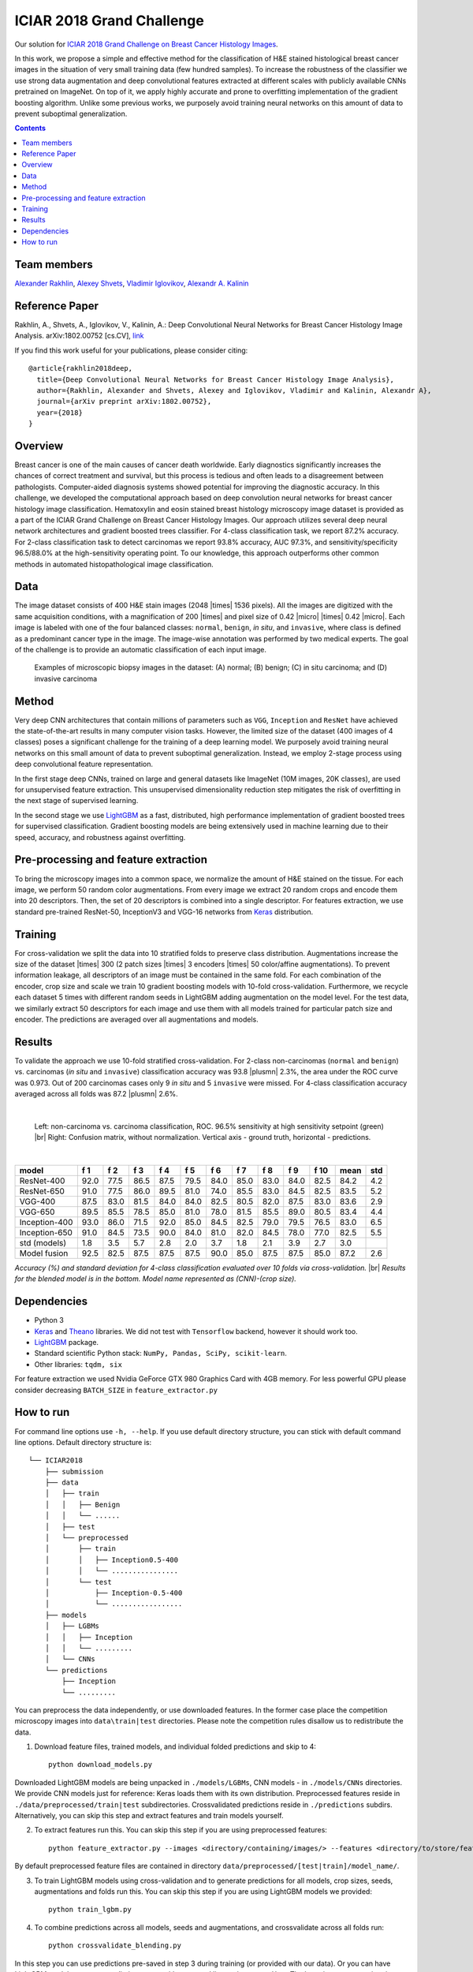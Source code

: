 ==========================
ICIAR 2018 Grand Challenge
==========================

Our solution for `ICIAR 2018 Grand Challenge on Breast Cancer Histology Images`_.

In this work, we propose a simple and effective method for the classification of H&E stained histological breast cancer images in the situation of very small training data (few hundred samples). To increase the robustness of the classifier we use strong data augmentation and deep convolutional features extracted at different scales with publicly available CNNs pretrained on ImageNet. On top of it, we apply highly accurate and prone to overfitting implementation of the gradient boosting algorithm. Unlike some previous works, we purposely avoid training neural networks on this amount of data to prevent suboptimal generalization.

.. contents::

Team members
------------
`Alexander Rakhlin`_, `Alexey Shvets`_, `Vladimir Iglovikov`_, `Alexandr A. Kalinin`_

Reference Paper
---------------
Rakhlin, A., Shvets, A., Iglovikov, V., Kalinin, A.: Deep Convolutional Neural Networks for Breast Cancer Histology Image Analysis. arXiv:1802.00752 [cs.CV], `link <https://arxiv.org/abs/1802.00752>`_

If you find this work useful for your publications, please consider citing::

    @article{rakhlin2018deep,
      title={Deep Convolutional Neural Networks for Breast Cancer Histology Image Analysis},
      author={Rakhlin, Alexander and Shvets, Alexey and Iglovikov, Vladimir and Kalinin, Alexandr A},
      journal={arXiv preprint arXiv:1802.00752},
      year={2018}
    }

Overview
--------
Breast cancer is one of the main causes of cancer death worldwide. Early diagnostics significantly increases the chances of correct treatment and survival, but this process is tedious and often leads to a disagreement between pathologists. Computer-aided diagnosis systems showed potential for improving the diagnostic accuracy. In this challenge, we developed the computational approach based on deep convolution neural networks for breast cancer histology image classification. Hematoxylin and eosin stained breast histology microscopy image dataset is provided as a part of the ICIAR Grand Challenge on Breast Cancer Histology Images. Our approach utilizes several deep neural network architectures and gradient boosted trees classifier. For 4-class classification task, we report 87.2% accuracy. For 2-class classification task to detect carcinomas we report 93.8% accuracy, AUC 97.3%, and sensitivity/specificity 96.5/88.0% at the high-sensitivity operating point. To our knowledge, this approach outperforms other common methods in automated histopathological image classification.

Data
----
The image dataset consists of 400 H&E stain images (2048 |times| 1536 pixels). All the images are digitized with the same acquisition conditions, with a magnification of 200 |times| and pixel size of 0.42 |micro| |times| 0.42 |micro|. Each image is labeled with one of the four balanced classes: ``normal``, ``benign``, `in situ`, and ``invasive``, where class is defined as a predominant cancer type in the image. The image-wise annotation was performed by two medical experts. The goal of the challenge is to provide an automatic classification of each input image.

.. figure:: pics/classes_horizontal.png
    :scale: 80 %

    Examples of microscopic biopsy images in the dataset: (A) normal; (B) benign; (C) in situ carcinoma; and (D) invasive carcinoma

Method
------
Very deep CNN architectures that contain millions of parameters such as ``VGG``, ``Inception`` and ``ResNet`` have achieved the state-of-the-art results in many computer vision tasks. However, the limited size of the dataset (400 images of 4 classes) poses a significant challenge for the training of a deep learning model. We purposely avoid training neural networks on this small amount of data to prevent suboptimal generalization. Instead, we employ 2-stage process using deep convolutional feature representation.

In the first stage deep CNNs, trained on large and general datasets like ImageNet (10M images, 20K classes), are used for unsupervised feature extraction. This unsupervised dimensionality reduction step mitigates the risk of overfitting in the next stage of supervised learning.

In the second stage we use LightGBM_ as a fast, distributed, high performance implementation of gradient boosted trees for supervised classification. Gradient boosting models are being extensively used in machine learning due to their speed, accuracy, and robustness against overfitting.

.. figure:: pics/nn_diagram.png
    :scale: 80 %

Pre-processing and feature extraction
-------------------------------------
To bring the microscopy images into a common space, we normalize the amount of H&E stained on the tissue. For each image, we perform 50 random color augmentations. From every image we extract 20 random crops and encode them into 20 descriptors. Then, the set of 20 descriptors is combined into a single descriptor. For features extraction, we use standard pre-trained ResNet-50, InceptionV3 and VGG-16 networks from Keras_ distribution.

.. figure:: pics/pipeline.png
    :scale: 100 %

Training
--------
For cross-validation we split the data into 10 stratified folds to preserve class distribution. Augmentations increase the size of the dataset |times| 300 (2 patch sizes |times| 3 encoders |times| 50 color/affine augmentations). To prevent information leakage, all descriptors of an image must be contained in the same fold. For each combination of the encoder, crop size and scale we train 10 gradient boosting models with 10-fold cross-validation. Furthermore, we recycle each dataset 5 times with different random seeds in LightGBM adding augmentation on the model level. For the test data, we similarly extract 50 descriptors for each image and use them with all models trained for particular patch size and encoder. The predictions are averaged over all augmentations and models.

Results
-------
To validate the approach we use 10-fold stratified cross-validation. For 2-class non-carcinomas (``normal`` and ``benign``) vs. carcinomas (`in situ` and ``invasive``) classification accuracy was 93.8 |plusmn| 2.3%, the area under the ROC curve was 0.973. Out of 200 carcinomas cases only 9 `in situ` and 5 ``invasive`` were missed. For 4-class classification accuracy averaged across all folds was 87.2 |plusmn| 2.6%.

|

.. figure:: pics/roc_conf.png
    :scale: 100 %

    Left: non-carcinoma vs. carcinoma classification, ROC. 96.5% sensitivity at high sensitivity setpoint (green) |br|
    Right: Confusion matrix, without normalization. Vertical axis - ground truth, horizontal - predictions.

|

============== ==== ==== ==== ==== ==== ==== ==== ==== ==== ==== ==== ====
model          f 1  f 2  f 3  f 4  f 5  f 6  f 7  f 8  f 9  f 10 mean std
============== ==== ==== ==== ==== ==== ==== ==== ==== ==== ==== ==== ====
ResNet-400     92.0 77.5 86.5 87.5 79.5 84.0 85.0 83.0 84.0 82.5 84.2 4.2
ResNet-650     91.0 77.5 86.0 89.5 81.0 74.0 85.5 83.0 84.5 82.5 83.5 5.2
VGG-400        87.5 83.0 81.5 84.0 84.0 82.5 80.5 82.0 87.5 83.0 83.6 2.9
VGG-650        89.5 85.5 78.5 85.0 81.0 78.0 81.5 85.5 89.0 80.5 83.4 4.4
Inception-400  93.0 86.0 71.5 92.0 85.0 84.5 82.5 79.0 79.5 76.5 83.0 6.5
Inception-650  91.0 84.5 73.5 90.0 84.0 81.0 82.0 84.5 78.0 77.0 82.5 5.5
std (models)   1.8  3.5  5.7  2.8  2.0  3.7  1.8  2.1  3.9  2.7  3.0
Model fusion   92.5 82.5 87.5 87.5 87.5 90.0 85.0 87.5 87.5 85.0 87.2 2.6
============== ==== ==== ==== ==== ==== ==== ==== ==== ==== ==== ==== ====

`Accuracy (%) and standard deviation for 4-class classification evaluated over 10 folds via cross-validation.` |br| `Results for the blended model is in the bottom. Model name represented as (CNN)-(crop size).`

Dependencies
------------
* Python 3
* Keras_ and Theano_ libraries. We did not test with ``Tensorflow`` backend, however it should work too.
* LightGBM_ package.
* Standard scientific Python stack: ``NumPy, Pandas, SciPy, scikit-learn``.
* Other libraries: ``tqdm, six``

For feature extraction we used Nvidia GeForce GTX 980 Graphics Card with 4GB memory. For less powerful GPU please consider decreasing ``BATCH_SIZE`` in ``feature_extractor.py``

How to run
----------
For command line options use ``-h, --help``. If you use default directory structure, you can stick with default command line options. Default directory structure is:

::

 └── ICIAR2018
     ├── submission
     ├── data
     │   ├── train
     │   │   ├── Benign
     │   │   └── ......
     │   ├── test
     │   └── preprocessed
     │       ├── train
     │       │   ├── Inception0.5-400
     │       │   └── ................
     │       └── test
     │           ├── Inception-0.5-400
     │           └── .................
     ├── models
     │   ├── LGBMs
     │   │   ├── Inception
     │   │   └── .........
     │   └── CNNs
     └── predictions
         ├── Inception
         └── .........

You can preprocess the data independently, or use downloaded features. In the former case place the competition microscopy images into ``data\train|test`` directories. Please note the competition rules disallow us to redistribute the data.

1. Download feature files, trained models, and individual folded predictions and skip to 4::

    python download_models.py

Downloaded LightGBM models are being unpacked in ``./models/LGBMs``, CNN models - in ``./models/CNNs`` directories. We provide CNN models just for reference: Keras loads them with its own distribution. Preprocessed features reside in ``./data/preprocessed/train|test`` subdirectories. Crossvalidated predictions reside in ``./predictions`` subdirs. Alternatively, you can skip this step and extract features and train models yourself.

2. To extract features run this. You can skip this step if you are using preprocessed features::

    python feature_extractor.py --images <directory/containing/images/> --features <directory/to/store/features/>

By default preprocessed feature files are contained in directory ``data/preprocessed/[test|train]/model_name/``.

3. To train LightGBM models using cross-validation and to generate predictions for all models, crop sizes, seeds, augmentations and folds run this. You can skip this step if you are using LightGBM models we provided::

    python train_lgbm.py

4. To combine predictions across all models, seeds and augmentations, and crossvalidate across all folds run::

    python crossvalidate_blending.py

In this step you can use predictions pre-saved in step 3 during training (or provided with our data). Or you can have LightGBM models generate predictions anew with command line option ``--predict``. The latter increases running time, but does not affect result.

5. To generate solution::

    python submission.py --features <directory/to/store/features/> --submission <path/to/submission.csv>


.. _`Keras`: https://github.com/fchollet/keras/
.. _`Theano`: http://deeplearning.net/software/theano/
.. _`LightGBM`: https://lightgbm.readthedocs.io/en/latest/
.. _`Alexander Rakhlin`: https://www.linkedin.com/in/alrakhlin/
.. _`Alexey Shvets`: https://www.linkedin.com/in/shvetsiya/
.. _`Vladimir Iglovikov`: https://www.linkedin.com/in/iglovikov/
.. _`Alexandr A. Kalinin`: https://alxndrkalinin.github.io/
.. _`ICIAR 2018 Grand Challenge on Breast Cancer Histology Images`: https://grand-challenge.org/site/ICIAR2018-Challenge/
.. |br| raw:: html

   <br />

.. |plusmn| raw:: html

   &plusmn

.. |times| raw:: html

   &times

.. |micro| raw:: html

   &microm
